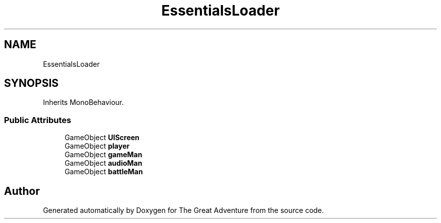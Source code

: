 .TH "EssentialsLoader" 3 "Sun May 5 2019" "The Great Adventure" \" -*- nroff -*-
.ad l
.nh
.SH NAME
EssentialsLoader
.SH SYNOPSIS
.br
.PP
.PP
Inherits MonoBehaviour\&.
.SS "Public Attributes"

.in +1c
.ti -1c
.RI "GameObject \fBUIScreen\fP"
.br
.ti -1c
.RI "GameObject \fBplayer\fP"
.br
.ti -1c
.RI "GameObject \fBgameMan\fP"
.br
.ti -1c
.RI "GameObject \fBaudioMan\fP"
.br
.ti -1c
.RI "GameObject \fBbattleMan\fP"
.br
.in -1c

.SH "Author"
.PP 
Generated automatically by Doxygen for The Great Adventure from the source code\&.

